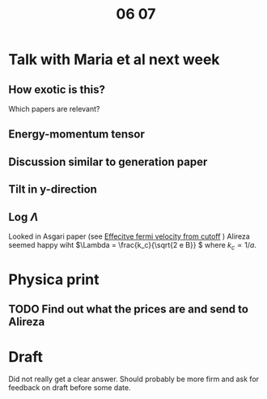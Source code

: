#+title: 06 07

* Talk with Maria et al next week

** How exotic is this?
Which papers are relevant?

** Energy-momentum tensor

** Discussion similar to generation paper

** Tilt in y-direction

** Log \(\Lambda\)
Looked in Asgari paper (see [[file:05-30.org::*Effecitve fermi velocity from cutoff][Effecitve fermi velocity from cutoff]] )
Alireza seemed happy wiht \(\Lambda = \frac{k_c}{\sqrt{2 e B}} \) where \( k_c \propto 1 / a \).

* Physica print

** TODO Find out what the prices are and send to Alireza

* Draft
Did not really get a clear answer.
Should probably be more firm and ask for feedback on draft before some date.
